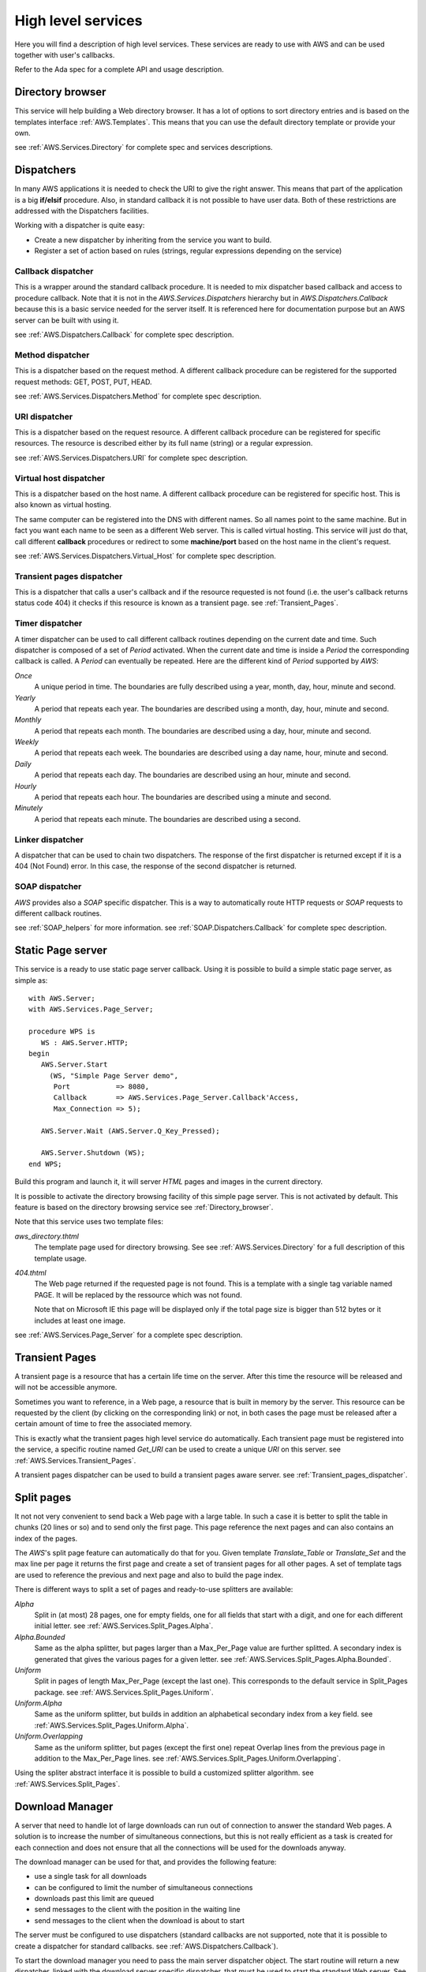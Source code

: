 .. _High_level_services:

.. highlight:: ada

*******************
High level services
*******************

Here you will find a description of high level services. These services are
ready to use with AWS and can be used together with user's callbacks.

Refer to the Ada spec for a complete API and usage description.

.. _Directory_browser:

Directory browser
=================

.. index:: Directory browser

This service will help building a Web directory browser. It has a lot
of options to sort directory entries and is based on the templates
interface :ref:`AWS.Templates`. This means that you can use the
default directory template or provide your own.

see :ref:`AWS.Services.Directory` for complete spec and services descriptions.

.. _Dispatchers:

Dispatchers
===========

.. index:: Dispatchers

In many AWS applications it is needed to check the URI to give the
right answer. This means that part of the application is a big
**if/elsif** procedure. Also, in standard callback it is not possible
to have user data. Both of these restrictions are addressed with the
Dispatchers facilities.

Working with a dispatcher is quite easy:

* Create a new dispatcher by inheriting from the service you want
  to build.
* Register a set of action based on rules (strings, regular
  expressions depending on the service)

.. _Callback_dispatcher:

Callback dispatcher
-------------------

.. index:: Dispatchers callback
.. index:: Callback, dispatcher

This is a wrapper around the standard callback procedure. It is needed
to mix dispatcher based callback and access to procedure
callback. Note that it is not in the `AWS.Services.Dispatchers`
hierarchy but in `AWS.Dispatchers.Callback` because this is a
basic service needed for the server itself. It is referenced here for
documentation purpose but an AWS server can be built with using it.

see :ref:`AWS.Dispatchers.Callback` for complete spec description.

.. _Method_dispatcher:

Method dispatcher
-----------------

.. index:: Dispatchers method
.. index:: method, dispatcher

This is a dispatcher based on the request method. A different callback
procedure can be registered for the supported request methods: GET,
POST, PUT, HEAD.

see :ref:`AWS.Services.Dispatchers.Method` for complete spec description.

.. _URI_dispatcher:

URI dispatcher
--------------

.. index:: Dispatchers URI
.. index:: URI, dispatcher

This is a dispatcher based on the request resource. A different callback
procedure can be registered for specific resources. The resource is
described either by its full name (string) or a regular expression.

see :ref:`AWS.Services.Dispatchers.URI` for complete spec description.

.. _Virtual_host_dispatcher:

Virtual host dispatcher
-----------------------

.. index:: Dispatchers virtual host
.. index:: virtual host, dispatcher

This is a dispatcher based on the host name. A different callback
procedure can be registered for specific host. This is also known as
virtual hosting.

The same computer can be registered into the DNS with different
names. So all names point to the same machine. But in fact you want
each name to be seen as a different Web server. This is called virtual
hosting. This service will just do that, call different **callback**
procedures or redirect to some **machine/port** based on the host name
in the client's request.

see :ref:`AWS.Services.Dispatchers.Virtual_Host` for complete spec description.

.. _Transient_pages_dispatcher:

Transient pages dispatcher
--------------------------

.. index:: Dispatchers Transient pages
.. index:: transient pages, dispatcher

This is a dispatcher that calls a user's callback and if the resource
requested is not found (i.e. the user's callback returns status code
404) it checks if this resource is known as a transient
page. see :ref:`Transient_Pages`.

.. _Timer_dispatcher:

Timer dispatcher
----------------

.. index:: Dispatchers Timer
.. index:: timer, dispatcher

A timer dispatcher can be used to call different callback routines
depending on the current date and time. Such dispatcher is composed of
a set of `Period` activated. When the current date and time is
inside a `Period` the corresponding callback is called. A
`Period` can eventually be repeated. Here are the different kind
of `Period` supported by `AWS`:

*Once*
  A unique period in time. The boundaries are fully described using a
  year, month, day, hour, minute and second.

*Yearly*
  A period that repeats each year. The boundaries are described using a
  month, day, hour, minute and second.

*Monthly*
  A period that repeats each month. The boundaries are described using a
  day, hour, minute and second.

*Weekly*
  A period that repeats each week. The boundaries are described using a
  day name, hour, minute and second.

*Daily*
  A period that repeats each day. The boundaries are described using an
  hour, minute and second.

*Hourly*
  A period that repeats each hour. The boundaries are described using a
  minute and second.

*Minutely*
  A period that repeats each minute. The boundaries are described using
  a second.

.. _Linker_dispatcher:

Linker dispatcher
-----------------

.. index:: Dispatchers Linker
.. index:: linker, dispatcher

A dispatcher that can be used to chain two dispatchers. The response
of the first dispatcher is returned except if it is a 404 (Not Found)
error. In this case, the response of the second dispatcher is returned.

.. _SOAP_dispatcher:

SOAP dispatcher
---------------

.. index:: Dispatchers SOAP
.. index:: SOAP, dispatcher

`AWS` provides also a `SOAP` specific dispatcher. This is a way to
automatically route HTTP requests or `SOAP` requests to different
callback routines.

see :ref:`SOAP_helpers` for more information.
see :ref:`SOAP.Dispatchers.Callback` for complete spec description.

.. _Static_Page_server:

Static Page server
==================

.. index:: Static Page server
.. index:: Simple Page server
.. index:: Page server

This service is a ready to use static page server callback. Using it
is possible to build a simple static page server, as simple as::

 with AWS.Server;
 with AWS.Services.Page_Server;

 procedure WPS is
    WS : AWS.Server.HTTP;
 begin
    AWS.Server.Start
      (WS, "Simple Page Server demo",
       Port           => 8080,
       Callback       => AWS.Services.Page_Server.Callback'Access,
       Max_Connection => 5);

    AWS.Server.Wait (AWS.Server.Q_Key_Pressed);

    AWS.Server.Shutdown (WS);
 end WPS;

Build this program and launch it, it will server `HTML` pages and images
in the current directory.

It is possible to activate the directory browsing facility of this
simple page server. This is not activated by default. This feature
is based on the directory browsing service see :ref:`Directory_browser`.

Note that this service uses two template files:

*aws_directory.thtml*
  The template page used for directory browsing. See
  see :ref:`AWS.Services.Directory` for a full description of this
  template usage.

*404.thtml*
  The Web page returned if the requested page is not found. This is a
  template with a single tag variable named PAGE. It will be replaced by
  the ressource which was not found.

  Note that on Microsoft IE this page will be displayed only if the total
  page size is bigger than 512 bytes or it includes at least one image.

see :ref:`AWS.Services.Page_Server` for a complete spec description.

.. _Transient_Pages:

Transient Pages
===============

.. index:: transient pages
.. index:: pages, transient

A transient page is a resource that has a certain life time on the
server. After this time the resource will be released and will not be
accessible anymore.

Sometimes you want to reference, in a Web page, a resource that is built
in memory by the server. This resource can be requested by the client (by
clicking on the corresponding link) or not, in both cases the page must
be released after a certain amount of time to free the associated memory.

This is exactly what the transient pages high level service do
automatically. Each transient page must be registered into the
service, a specific routine named `Get_URI` can be used to create
a unique `URI` on this server. see :ref:`AWS.Services.Transient_Pages`.

A transient pages dispatcher can be used to build a transient pages
aware server. see :ref:`Transient_pages_dispatcher`.

.. _Split_pages:

Split pages
===========

.. index:: split pages
.. index:: pages, split

It not not very convenient to send back a Web page with a large
table. In such a case it is better to split the table in chunks (20
lines or so) and to send only the first page. This page reference the
next pages and can also contains an index of the pages.

The `AWS`'s split page feature can automatically do that for
you. Given template `Translate_Table` or `Translate_Set` and the
max line per page it returns the first page and create a set of
transient pages for all other pages. A set of template tags are used
to reference the previous and next page and also to build the page index.

There is different ways to split a set of pages and ready-to-use
splitters are available:

*Alpha*
  Split in (at most) 28 pages, one for empty fields, one for all fields
  that start with a digit, and one for each different initial letter.
  see :ref:`AWS.Services.Split_Pages.Alpha`.

*Alpha.Bounded*
  Same as the alpha splitter, but pages larger than a Max_Per_Page value
  are further splitted.
  A secondary index is generated that gives the various pages for a given
  letter. see :ref:`AWS.Services.Split_Pages.Alpha.Bounded`.

*Uniform*
  Split in pages of length Max_Per_Page (except the last one). This
  corresponds to the default service in Split_Pages package.
  see :ref:`AWS.Services.Split_Pages.Uniform`.

*Uniform.Alpha*
  Same as the uniform splitter, but builds in addition an alphabetical
  secondary index from a key field.
  see :ref:`AWS.Services.Split_Pages.Uniform.Alpha`.

*Uniform.Overlapping*
  Same as the uniform splitter, but pages (except the first one)
  repeat Overlap lines from the previous page in addition to the
  Max_Per_Page lines. see :ref:`AWS.Services.Split_Pages.Uniform.Overlapping`.

Using the spliter abstract interface it is possible to build a
customized splitter algorithm. see :ref:`AWS.Services.Split_Pages`.

.. _Download_Manager:

Download Manager
================

.. index:: Download Manager

A server that need to handle lot of large downloads can run out of
connection to answer the standard Web pages. A solution is to increase the
number of simultaneous connections, but this is not really efficient
as a task is created for each connection and does not ensure that all
the connections will be used for the downloads anyway.

The download manager can be used for that, and provides the following
feature:

* use a single task for all downloads
* can be configured to limit the number of simultaneous connections
* downloads past this limit are queued
* send messages to the client with the position in the waiting line
* send messages to the client when the download is about to start

The server must be configured to use dispatchers (standard callbacks
are not supported, note that it is possible to create a dispatcher for
standard callbacks. see :ref:`AWS.Dispatchers.Callback`).

To start the download manager you need to pass the main server
dispatcher object. The start routine will return a new dispatcher,
linked with the download server specific dispatcher, that must be used
to start the standard Web server. See comment in
see :ref:`AWS.Services.Download`.

To queue a download request in the download manager you just need to
create a stream object (can be any kind of stream, see
`AWS.Resources.Streams.*`) for the resource to download.

The download manager needs two templates files:

*aws_download_manager_waiting.thtml*
  This template is used for sending a message to the client when the
  request is on the waiting line. The tags defined in this template file
  are:

  *NAME*
    the name of the resource to download (the filename), this is the
    default filename used for the client side save dialog.

  *RES_URI*
    the URI used to access the resource.

  *POSITION*
    the position in the waiting line (not counting the current served clients).

*aws_download_manager_start.thtml*
  This template is used for sending a message to the client when the
  download is about to start (the request is out of the waiting
  line). The tags defined in this template file are:

  *NAME*
    as above

  *RES_URI*
    as above

.. highlight:: xml

It is important to note that those templates must be reloaded
periodically. The best way to do that in the context of an `HTML`
document is to use a meta-tag. For example to refresh the page every
two seconds::

 <meta http-equiv="refresh" content="2">

The templates could look like:

*aws_download_manager_waiting.thtml*

::

  <!DOCTYPE HTML PUBLIC "-//W3C//DTD HTML 4.01//EN"
   "http://www.w3.org/TR/html4/strict.dtd">
    <html>
      <head>
        <meta http-equiv="refresh" content="2">
        <title>Download Manager - waiting</title>
      </head>
      <body>
        <p>Waiting for downloading @_NAME_@
        <p>Position in the waiting line @_POSITION_@
      </body>
    </html>

*aws_download_manager_start.thtml*

::

  <!DOCTYPE HTML PUBLIC "-//W3C//DTD HTML 4.01//EN"
   "http://www.w3.org/TR/html4/strict.dtd">
    <html>
      <head>
        <meta http-equiv="refresh" content="2">
        <title>Download Manager - waiting</title>
      </head>
      <body>
        <p>Waiting for downloading @_NAME_@
        <p>The download will start in a moment
      </body>
    </html>

.. _Web_Elements:

Web Elements
============

.. index:: Web Elements

`AWS` provides some components to help creating nice looking Web
interfaces. It is possible to browse those Web Elements using the
`web_elements` demo. Just launch this Web application from the
demos directory and turn your Web browser to
`http://localhost:2400 <http://localhost:2400>`_.

Currently `AWS` provides:

* Notebooks (based on CSS)
* CSS Menu
* Rounded boxes
* Ajax

All of them are based on templates to be easily reused in other
applications. The three first are best described by the Web Elements
demos as they are 100% design. The `Ajax` one is a bit more complex, we
will present its use in the following section.

.. _Installation:

Installation
------------

.. index:: we_icons
.. index:: we_js

To ease integration we have used the following design:

* Sub-directories found in the `AWS`'s web_elements directory
  are self contained. The content must be copied into the project. Note
  that the icons and javascripts directories contain the
  icons and javascripts code shared by all web elements and must also be
  copied, see below.

* Each graphic elements (icons) is referenced into the templates with the
  alias `/we_icons/<icon_name>`. So users must provide the right alias
  ("`/we_icons/`") in the  Web server.

* Each JavaScripts code is referenced into the templates with the
  alias `/we_js/<script>`. So users must provide the right alias
  (`"/we_js/"`) in the  Web server.

.. _Ajax:

Ajax
----

.. index:: Ajax
.. index:: aws_action_replace.tjs
.. index:: aws_action_clear.tjs

First of all, `Ajax` stand for
*Asynchronous JavaScript language and XML*, and is not well defined
at the moment. `Ajax` is on one side able to send HTTP requests
to the Web server and on the other side able to manipulate directly the Web
browser's `DOM` tree. On the `DOM` it can add, remove or
replace `XML` nodes. So, it is possible to change the content of
a Web page without reloading it from the server.

Most importantly, `Ajax` changes the way Web applications are
thought from **page** based to **event** based.

As implemented into `AWS`, `Ajax` support comes as a set of
`JavaScript` templates. Using those templates there is no need to
know `JavaScript` (except for the `JavaScript` event names) and it
makes `Ajax` programming lot easier. Two actions are provided,
one for replacing another for clearing part of the web page content.

.. _Steps_to_do_Ajax:

Steps to do Ajax
^^^^^^^^^^^^^^^^

What are the steps to do `Ajax` ?

Remember, do not think about the Web page but about a specific widget
(`HTML` fragments) with the associated event and action.

* Include the AWS/Ajax support file

  This is the `AWS/Ajax` runtime, it contains `JavaScript`
  code needed for the `AWS/Ajax` support.

* Create the Web widgets/forms

  There is nothing special here, use your favorite Web designer tool.

* Create Web area

  Using some `HTML` <div> tags we create areas where we will place
  `HTML` fragments later. For example when clicking on a button
  (described above) in our Web interface we want to display a new form
  in this area.

* Name the widgets/forms/area using id="name" attribute

  Give a different name to the widgets using id="name". This name will
  be later used to identify the widgets on which the envent and
  corresponding action must be placed. We do not want to clutter the Web
  design with `JavaScript` code like `onclick="dothis()"` or
  `onchange="dothat()"`.

* Add the proper event/action to the widgets using the AWS/Ajax templates

  This is the interresting part. At this point we link events/actions
  to the widgets and specify in which area the results sent by the
  server will be placed.

This is not the only way to do `Ajax`, we just presented here a simple
approach that works well with the `AWS/Ajax` templates.

.. _Basic_Ajax_support:

Basic Ajax support
^^^^^^^^^^^^^^^^^^

This section describes the `AWS/Ajax` support where the answer from the
server is an `HTML` fragment. This basic support is designed to
be used for migration of a Web server to `Ajax`. For new
applications, it is worth considering using the XML based Ajax support,
see :ref:`XML_based_Ajax`.

Let's have a very simple example:

* The AWS/Ajax runtime support

  ::

   @@INCLUDE@@@ aws.tjs

  Must be included in every Web pages into the `<head>` tag.

* The widget: a button

  ::

   <input id="clickme" type="button" value="Clik Me">

* The result area: a div

  ::

   <div id="placeholder">... result here ...</div>

* The AWS/Ajax

  ::

   @@INCLUDE@@ aws_action_replace.tjs onclick clickme placeholder

  Basically it places an **onclick** attribute (the event) in the `HTML`
  `<input>` identified as **clickme** (the action) above. Here is
  what happen when the button is clicked:

  * send the "/onclick$clickme" HTTP request to the server
  * asynchronously wait for the answer, when received place the
    message body into the `<div>` **placeholder**.

.. highlight:: ada

On the server side the code would look like this::

 function Callback (Request : in Status.Data) return Response.Data is
    URI : constant String := Status.URI (Request);
 begin
    if URI = "/clickme" then
       return Response.Build (MIME.Text_HTML, "you click me!");
    ...

So when the button is clicked the string **"you click me!"** will replace
the **"... result here ..."** string of the place holder div above.

This is a simple and very limited example as there is no parameter
passed to the `HTTP` request. In real Web applications it is necessary
to send a context with the request. This can be either the value of
other widgets or all values of widgets' form.

.. highlight:: xml

References to widgets or forms can be passed to the
:file:`aws_action_replace.tjs` template starting with the 5th
parameter::

 <input id="field" type="text" value="default value">

 ...

 @@INCLUDE@@ aws_action_replace.tjs (onclick clickme placeholder 5=>field)

or::

 <form id="small_form" name="small_form">
 ...
 </form>

 @@INCLUDE@@ aws_action_replace.tjs (onclick clickme placeholder 5=>*mall_form)

Note that the `onclick` event is only one of the possible
`JavaScript` event on a `button`. It is possible to used
any supported event, for example on an `HTML` `<select>` widget
it is common to map the action to the `onchange` event.

`AWS` also provides support for clearing an area or a widget
content (like an input)::

 @@INCLUDE@@ aws_action_clear.tjs (onclick, clear, field)

This simple action adds the **onclick** event to the **clear** button
to erase the content of the **field** widget.

.. _XML_based_Ajax:

XML based Ajax
^^^^^^^^^^^^^^

In many cases you'll like to update and/or clear multiple areas in your
Web interface. With the templates above only a single action is
possible. `AWS` provides support for `XML` based answers. In
this `XML` documents it is possible to:

* replace an area with a new content::

   <replace id="item_id">new text</replace>

* clear an area::

   <clear id="item_id"/>

* add an item into a select widget::

   <select action="add" id="item_id"
           option_value="value" option_content="content"/>

* remove an item from a select widget::

   <select action="delete" id="item_id" option_value="value"/>

* select a specific item in a select widget::

   <select action="select" id="item_id" option_value="value"/>

* clear a select widget (remove all items)::

   <select action="clear" id="item_id"/>

* select a radio button::

   <radio action="select" id="item_id"/>

* check a checkbox::

   <check action="select" id="item_id"/>

* clear a checkbox::

   <check action="clear" id="item_id"/>

* call another URL::

   <get url="http://thishost/action">
     <parameters value="name=Ajax"/>
     <field id="input1"/>
   </get>

  This will send the following request::

   http://thishost/action?name=Ajax&input1=<val_input1>

  Where **val_input1** is the current value of the **input1** input
  widget. The result must be an `XML/Ajax` document that will be parsed.

* make a list sortable::

   <make_sortable>
     <list id="firstlist"/>
     <list id="secondlist"/>
   </make_sortable>

  Here **firstlist** and **secondlist** are **id** of `UL` elements. It is
  possible to specified as many list id as needed. A drag and drop is
  then possible for all elements in those lists. It is then possible to
  reference such list by passing the list id as a field to the
  template. Items on those list will be serialized and passed to the `AWS`
  callback. Note that for the serialization to work properly, each
  `LI` elements must be given the id of the list and then the value
  we want to pass::

   <ul id="firstlist">
     <li id="firstlist_red">Red</li>
     <li id="firstlist_green">Green</li>
     <li id="firstlist_blue">Blue</li>
   </ul>

  The serialization will send each value on this list using a
  multi-valued parameter named **firstlist[]**::

   http://server?firstlist[]=red&firstlist[]=green&firstlist[]=blue

* make a list not sortable::

   <destroy_sortable>
     <list id="firstlist"/>
     <list id="secondlist"/>
   </destroy_sortable>

  Remove the sortable properly from the specified lists.

* redirect to another URL::

   <location url="http://thishost/go_there"/>

  Redirect the browser to the specified URL.

* refresh the current page::

   <refresh/>

  Refresh the current page as if the Web Browser refresh button was pressed.

* add a CSS style to a given node::

   <apply_style id="node_id">
     <attribute id="display" value="none"/>
   </apply_style>

  Add the CSS style `display:none` to the **node_id** element. It
  is possible to specify multiple attributes if needed.

* make an entry disabled or enabled::

   <disabled id="item_id" value="true/false"/>

* make an entry read-only or writable::

   <read_only id="item_id" value="true/false"/>

* reset a form::

   <reset id="form_id"/>

Here is an example of such XML document::

 <?xml version="1.0" encoding="UTF-8" ?>
 <response>
   <replace id="xml_status_bar">Fill Widgets...</replace>
   <replace id="text1">Response from XML</replace>
   <replace id="text2">Another response for text2</replace>
   <replace id="input1">tag is input1</replace>
   <replace id="input2">tag is input2</replace>
   <select action="add" id="xmlsel" option_value="one" option_content="1"/>
   <select action="add" id="xmlsel" option_value="two" option_content="2"/>
   <select action="add" id="xmlsel" option_value="three" option_content="3"/>
   <select action="select" id="xmlsel" option_value="two"/>
   <radio action="select" id="radio1"/>
   <check action="select" id="check1"/>
   <check action="select" id="check3"/>
   <check action="clear" id="check2"/>
 </response>

To register an `Ajax` action to a specific tag id a macro can be
used. It is named `JS_ACTION` and defined in :file:`ajax_api.tjs`.
The usage is similar to what is described in the previous section
(see :ref:`Basic_Ajax_support`) except that in this case we use a macron
instead of an include file and we do not have to pass the placeholder.

Let's revisit the first example above to use the `XML`
`Ajax` support.

* The AWS/Ajax runtime support::

   @@INCLUDE@@@ aws.tjs

  Must be included in every Web pages into the `<head>` tag.

* The AWS/Ajax API::

   @@INCLUDE@@@ ajax_api.tjs

  Must be included at least once during an application life-time. It
  gives access to the `JS_ACTION` macro.

* The widget: a button::

   <input id="clickme" type="button" value="Clik Me">

* The result area: a div::

   <div id="placeholder">... result here ...</div>

* The AWS/Ajax::

   @_JS_ACTION(onclick, clickme)_@

  Basically it places an **onclick** attribute (the event) in the `HTML`
  `<input>` identified as **clickme** (the action) above. Here is
  what happen when the button is clicked:

  * send the "/onclick$clickme" HTTP request to the server
  * asynchronously wait for the XML answer, when received parse the
    answer and perform the actions according to the `XML` content.

To set the placeholder with "**new text**", the `XML` document
returned by the server must be::

 <?xml version="1.0" encoding="UTF-8" ?>
 <response>
   <replace id="placeholder">new text</replace>
 </response>

If we want also to clear the input field named **field** and to select the
radio button named **radio1** we must return::

 <?xml version="1.0" encoding="UTF-8" ?>
 <response>
   <replace id="placeholder">new text</replace>
   <clear id="field"/>
   <radio action="select" id="radio1"/>
 </response>

This is by far the most flexible solution as it is possible to return, from the
server, a structured answer.

A final comment, if the text returned by the server to replace a
specific area is an `HTML` fragment, the content must be placed into a
`CDATA` tag::

 <?xml version="1.0" encoding="UTF-8" ?>
 <response>
   <replace id="item_id">
     <![CDATA[ *HTML CODE HERE* ]]>
   </replace>
 </response>

.. _Advanced_Ajax:

Advanced Ajax
^^^^^^^^^^^^^

Finally, if this is not enough because you need to use some specific
`JavaScript` code, `AWS` provides a macro named
`BIND_JS` to add an event to a specific widget, the action being
the name of a `JavaScript` routine.

This macro together with the :file:`aws_func_replace.tjs`,
:file:`aws_func_clear.tjs` templates and the :file:`JS_ACTION` macro can
be used to chain multiple actions. Those templates are the function
body used by the corresponding templates :file:`aws_action_replace.tjs`,
:file:`aws_action_clear.tjs`.

Let say you want to clear a widget, change the content of another one
and calling one of your specific `JavaScript` routine when clicking on
a button. It is not possible to have mutiple `onclick` events on
the same widget, the solution is the following:

* Create the JavaScript routine to do the job

  For this in the the body of the `clear_replace()` JavaScript
  routine we place::

   function clear_replace()
   {
     @@INCLUDE@@ aws_func_replace.tjs (clickme placeholder 4=>field)
     @@INCLUDE@@ aws_func_clear.tjs (area)
     call_this_routine();
   }

  Then to add the event on the widget::

   @_BIND_JS(onclick, clickme clear_replace)_@

Furthermore, it is possible to pass (as the parameter number 20) a
routine to call after a specific action to all templates and to the
`JS_ACTION` macro. This is another way to chain multiple actions
for a single event.

Note that all `AWS/Ajax` templates and the :file:`ajax_api.tjs`
file have a set of comments at the start explaining in details the
usage of each parameter.

.. _Web_Blocks:

Web Blocks
==========

.. index:: Web Blocks

The `AWS.Services.Web_Block` hierarchy contains an API useful for
keeping context on Web pages. It has been designed to be able to split
a Web application into a set of independent blocks that can be put
together in the same Web page. The context is then useful as it is
passed and known by each individual block. Note that this is different
than the session as a session is global to the current Web browser
whereas the context can be different for each individual web pages
opened.

Instead of parsing a whole page using `AWS.Templates` API the web blocks
are registered independently using `AWS.Services.Web_Block.Registry`.
The block is registered together with its templates and a callback to use
to get user's data for this specific block with the given context.

So using this API, instead of having a set of callbacks returning an
`AWS.Response.Data` and where the final rendering is to be done
by the client code, we have a set of callbacks that returns a
`Translate_Set`. The client just have to fill the set with the
data corresponding to the actual request and possibly using the
context. The final rendering is done by the provided services in
`Web_Block.Registry`.

Note that all Web pages must also be registered into the registry
to ensure that the context identification is properly kept. The context
identification is injected into the Web pages transparently for the
end-user when using `Ajax`.

.. _Web_Block_example:

Web Block example
-----------------

Let's have a simple example, a page containing a single block with a
tag (@_COUNTER_@) which is incremented by one each time it is
used. The code can be found in :file:`demos/web_block`.

First create the following HTML fragment and place it into
:file:`counter.thtml`::

 <p>@_COUNTER_@</p>

Then create the main page and place it into :file:`page.thtml`. The
important part is the @_CTX_WB_@ tag which is passed to the link. This
tag is the context identifier, it must be passed to each request. Note
that this is automatically done when using the `Ajax` framework
(see :ref:`Web_Block_and_Ajax`)::

 <html>
   <head>
     <title>Main Page</title>
   </head>
   <body>
     <p>This is the main page, bellow is a simple counter</p>
     <p>@_COUNTER_@</p>
     <a href="/?CTX_WB=@_CTX_WB_@>Next</a>
   </body>
 </html>

.. highlight:: ada

The `Web_Callbacks` package contains the application callbacks::

 with AWS.Response;
 with AWS.Status;
 with AWS.Templates;
 with AWS.Services.Web_Block.Context;

 package Web_Callbacks is

    use AWS;
    use AWS.Services;

    function Main (Request : in Status.Data) return Response.Data;
    --  Main callback which handle the home page

    procedure Counter
      (Request      : in              Status.Data;
       Context      : not null access Web_Block.Context.Object;
       Translations : in out          Templates.Translate_Set);
    --  The callback handling the counter web block

 end Web_Callbacks;

Last part is to actually implement the `Counter` callback. Here
is a possible implementation making use of the context to keep the
counter state::

 with AWS.Utils;
 with AWS.Messages;
 with AWS.MIME;
 with AWS.Services.Web_Block.Registry;

 package body Web_Callbacks is

    -------------
    -- Counter --
    -------------

    procedure Counter
      (Request      : in              Status.Data;
       Context      : not null access Web_Block.Context.Object;
       Translations : in out          Templates.Translate_Set)
    is
       N : Natural := 0;
    begin
       if Context.Exist ("N") then
          N := Natural'Value (Context.Get_Value ("N"));
       end if;

       N := N + 1;
       Context.Set_Value ("N", Utils.Image (N));

       Templates.Insert
         (Translations, AWS.Templates.Assoc ("COUNTER", N));
    end Counter;

    ----------
    -- Main --
    ----------

    function Main (Request : in Status.Data) return Response.Data is
       URI : constant String := Status.URI (Request);
    begin
       return Web_Block.Registry.Build
         (Key          => URI,
          Request      => Request,
          Translations => Set);
    end Main;

 end Web_Callbacks;

Finally, we write the main procedure::

 with Ada.Text_IO;

 with AWS.Server;
 with AWS.Services.Web_Block.Registry;

 with Web_Callbacks;

 procedure Web_Block is

    use Ada;
    use AWS;
    use AWS.Services;

    HTTP : AWS.Server.HTTP;

 begin
    --  First we register the main page and the counter block

    Services.Web_Block.Registry.Register ("/", "page.thtml", null);

    Services.Web_Block.Registry.Register
      ("COUNTER", "counter.thtml",
       Web_Callbacks.Counter'Access, Context_Required => True);

    --  Then we just start the server

    Server.Start (HTTP, "web_block", Web_Callbacks.Main'Access);

    Text_IO.Put_Line ("Press Q to terminate.");

    Server.Wait (Server.Q_Key_Pressed);

    Server.Shutdown (HTTP);
 end Web_Block;

Compile and run the server. Then connect to the server and click on
next. The counter will be incremented by one each time.

.. _Web_Block_and_Ajax:

Web Block and Ajax
------------------

The Web Block framework has really been designed to be used with
`Ajax`. It is the only way to gain the full power of the Web Block
framework.

For the complete code, see `demos/web_block_ajax`.

.. highlight:: xml

When using `Ajax` it is not needed to explicitly pass the context
identification to every link. This is done automatically by the
framework. So the main page will look like this::

 @@INCLUDE@@ ../../web_elements/javascripts/ajax_api.tjs
 <html>
   <head>
     <title>Main Page</title>
     @@INCLUDE@@ ../../web_elements/javascripts/aws.tjs
   </head>
   <body>
     <p>This is the main page, bellow is a simple counter</p>
     @_WIDGET_COUNTER_@
   </body>
 </html>

The counter widget is on :file:`widget_counter.thtml`::

 <!-- implementation of a simple counter widget -->
 <p><div id="counter">@_COUNTER_@</div></p>
 <a id="next" href="/">Next</a>
 @_JS_ACTION(onclick, next)_@

For the `Ajax` part, see :ref:`Ajax`.

.. highlight:: ada

We now have one more register call for registering the `next` button
`Ajax` callback, and a callback named `Widget_Counter` for
displaying the block::

 Services.Web_Block.Registry.Register
   ("WIDGET_COUNTER", "widget_counter.thtml",
    Web_Callbacks.Widget_Counter'Access);

 Services.Web_Block.Registry.Register
   ("/onclick$next", "r_widget_counter.txml",
    Web_Callbacks.Onclick_Next'Access,
    Content_Type     => MIME.Text_XML,
    Context_Required => True);

.. highlight:: xml

The `next` `Ajax` button is using an XML based response which
is defined in :file:`r_widget_counter.txml`::

 <?xml version="1.0" encoding="UTF-8" ?>
 <response>
   <replace id="counter">@_COUNTER_@</replace>
 </response>

.. highlight:: ada

The `Widget_Counter` callbacks just have to set the
`COUNTER` tag variable to the corresponding value. This is used to
display the block. The `Ajax` callback `Onclick_Next` has to
increment the counter and set the `COUNTER` tag variable, a simple
implementation is::

 procedure Onclick_Next
   (Request      : in              Status.Data;
    Context      : not null access Web_Block.Context.Object;
    Translations : in out          Templates.Translate_Set)
 is
    N : Natural := 0;
 begin
    if Context.Exist ("N") then
       N := Natural'Value (Context.Get_Value ("N"));
    end if;

    N := N + 1;

    Context.Set_Value ("N", Utils.Image (N));

    Templates.Insert
      (Translations, Templates.Assoc ("COUNTER", N));
 end Onclick_Next;

The framework will then call `Onclick_Next` when pressing the
`Next` button. This routine increments N by one sending back a
response based on `r_widget_counter.txml`. Finally, the client
browser will parse this XML response and do the corresponding actions.

.. _Web_Block_and_templates2ada:

Web Block and templates2ada
---------------------------

For the complete code, see `demos/web_block_ajax_templates`.

It is possible to use the `Templates_Parser's templates2ada` tool for
generating the callbacks register calls. This ensures that all tags on the
application Web Pages have a corresponding callback.

.. highlight:: xml

The code is almost identical to the standard `Ajax` example above. The
main difference is that we need to use a naming convention for the
blocks. This way we can generate automatically the corresponding
callbacks using a template. A common convention is to add `LAZY_` as
prefix for the name of the blocks. With this convention the main page
template is::

 @@INCLUDE@@ ../../web_elements/javascripts/ajax_api.tjs
 <html>
   <head>
     <title>Main Page</title>
     @@INCLUDE@@ ../../web_elements/javascripts/aws.tjs
   </head>
   <body>
     <p>This is the main page, bellow is a simple counter</p>
     @_LAZY_WIDGET_COUNTER_@
   </body>
 </html>

.. highlight:: ada

We need also modify the standard :file:`templates.tads` as distributed
with the `Templates_Parser`. Here is the interesting part::

 @@SET@@ PACKAGE = WBlocks

 ...

 with AWS.MIME;
 with AWS.Services.Web_Block.Registry;
 with Web_Callbacks;

 @@TABLE@@
 with @_PACKAGE_@.@_CAPITALIZE:REPLACE_ALL(\\./_):BASENAME_@;
 @@END_TABLE@@

 package body @_PACKAGE_@ is

    use AWS;

    package body Lazy is

       --------------
       -- Register --
       --------------

       procedure Register is
          use AWS.Services;
       begin
          --  Register blocks
          @@TABLE@@
          @@IF@@ @_UPPER:SLICE(1..5):VARIABLE_LIST_@ = "LAZY_"
          Web_Block.Registry.Register
            ("@_VARIABLE_LIST_@",
             "@_LOWER:REPLACE_ALL(LAZY_/):VARIABLE_LIST_@.thtml",
             Web_Callbacks.@_CAPITALIZE:REPLACE_ALL(LAZY_/):VARIABLE_LIST_@'Access);
          @@END_IF@@
          @@END_TABLE@@

          --  Register Ajax
          @@TABLE@@
          @@TABLE@@
            @@IF@@ not @_IS_EMPTY:AJAX_EVENT_@
          Services.Web_Block.Registry.Register
            ("/@_AJAX_EVENT_@$@_AJAX_ACTION_@",
             @_PACKAGE_@.R_@_CAPITALIZE:REPLACE_ALL(\\./_):AJAX_FILE_@.Template,
             Web_Callbacks.@_CAPITALIZE:AJAX_EVENT_@@_UNDERSCORE_@@_CAPITALIZE:AJAX_ACTION_@'Access,
             Content_Type     => MIME.Text_XML,
             Context_Required => True);
            @@END_IF@@
          @@END_TABLE@@
          @@END_TABLE@@
       end Register;
    end Lazy;
 end @_PACKAGE_@;

Basically this is to write a register call for every template's
tag starting with `LAZY_`. The second section is to write a
register call for every `Ajax` event. All callbacks are expected to be in
a package named `Web_Callbacks`. It is of course possible to change
this template to reference callbacks for blocks and `Ajax` in separate
packages. The use of a template here is very flexible.

Now let's parse the application HTML and XML templates and create the
corresponding Ada specs and register calls::

 $ templates2ada -d . -o code.ada -t templates.tada -e .thtml -e .txml
 $ gnatchop code.ada

Look at the generated code below, it properly register the
`Widget_Counter` callback to be used for rendering
`LAZY_WIDGET_COUNTER` using the :file:`widget_counter.thtml`. So
we have a tight coupling between the code and the template file. If
the tag is renamed in the template file the application will not
compile anymore. The same is true for `Ajax` callbacks, every
`Ajax` action put in a template file needs a corresponding
callback in Ada. This greatly helps keeping the application code
synchronized::

 procedure Register is
    use AWS.Services;
 begin
    Web_Block.Registry.Register
      ("LAZY_WIDGET_COUNTER",
       "widget_counter.thtml",
       Web_Callbacks.Widget_Counter'Access);
    Services.Web_Block.Registry.Register
      ("/onclick$next",
       WBlocks.R_Widget_Counter.Template,
       Web_Callbacks.Onclick_Next'Access,
       Content_Type     => MIME.Text_XML,
       Context_Required => True);
 end Register;

In the main, it is just now required to register the Web pages and to
call the generated `Register` procedure::

 Services.Web_Block.Registry.Register ("/", "page.thtml", null);

 WBlocks.Lazy.Register;

Moreover, an Ada spec containing reference for the tag names is
generated for every HTML and XML template file. All tags can be
referenced using those specs, it is not needed to use string
literal in the application. Again, this ensures that a tag which is
renamed or deleted is detected at compilation time. For example the
`Widget_Counter` callback can be rewritten as follow::

 procedure Widget_Counter
   (Request      : in              Status.Data;
    Context      : not null access Web_Block.Context.Object;
    Translations : in out          Templates.Translate_Set)
 is
    N : Natural := 0;
 begin
    if Context.Exist ("N") then
       N := Natural'Value (Context.Get_Value ("N"));
    end if;

    Templates.Insert
      (Translations, Templates.Assoc (WBlocks.Widget_Counter.COUNTER, N));
 end Widget_Counter;

.. _Web_Cross-References:

Web Cross-References
====================

.. index:: webxref
.. index:: web cross-references

When building an `Ajax` Web applications it is required to give ids to
web elements to be able to reference them. It is also quite common to
use CSS to give such and such item a specific style. After some time
it is quite difficult to keep track of all those ids. Are they all
used ? Don't we reference an id that does not exist anymore ?

`webxref` has been designed to help finding such problems.

The files kinds handled are:

*.css*, *.tcss*
  A CSS (or template CSS file). Ids and classes inside are recorded as
  CSS definitions.

*.xml*, *.html*, *.thtml*
  A meta-language document. Ids and classes inside are recorded as
  referencing a CSS definition and meta-language definition.

*.txml*
  An `Ajax` response file. Ids declared inside are recorded as referencing
  a meta-language definition.

The features are:

*cross-references*
  By default `webxref` output all the references to ids and classes.

*finding unused items*
  Output the ids/classes that are defined but not used. For example an
  id declared in a CSS but never referenced into an HTML document or an
  HTML id never referenced in an `Ajax` response file :file:`.txml` document.

*finding undeclared items*
  Output ids/classes that are referenced but never defined. This is for
  example an id inside an `Ajax` response file which is never defined into
  an HTML document.

*enforcing a naming scheme for ids and classes*
  It can enforce a specific prefix for ids and classes. The id prefix
  can be based on the filename (using filename's first character and all
  character before an underscore). This make it less likely to find the
  same id on multiple files.

Note that all references are in a format recognized by tools like `GPS`
and `Emacs`. It is then possible to navigate inside them easily.

All `webxref` options are listed using the `-h` option.

.. _WebSockets:

WebSockets
==========

.. index:: websockets
.. index:: web sockets

.. _Introduction_to_WebSockets:

Introduction to WebSockets
--------------------------

WebSockets are part of HTML5, the API is being standardized by the W3C
and the protocol by the IETF (see RFC-6455). It is a bidirectional and
full-duplex communication channel between the client and the
server. Most Web Browsers are now supporting (at least part) of the
WebSocket recommendation. On the client side, the WebSockets are
programmed in JavaScript as done for Ajax for example.

A WebSocket is always opened at the request of a client. This can be
done on the same port as the main HTTP protocol. This is possible because
the initial handshake to open a WebSocket is done in pure HTTP protocol. Past
this initial handshake the socket is switching protocol from HTTP to the one
called WebSocket protocol.

It is not needed to know the protocol to use the WebSockets, AWS comes with
some high level services on the server side and also on the client side.

.. _WebSockets_on_the_client:

WebSockets on the client
------------------------

The WebSocket is created on the client side. As there is some differences
between Web browsers, AWS provides a wrapper routine to create a
WebSocket::

 ws = AWS.WebSocket.open('ws://localhost:8080/echo');

This basically create a WebSocket and contact the local server using
port 8080.

This method is declared into :file:`aws.tjs` which must be included::

 @@INCLUDE@@@ aws.tjs

A WebSocket Javascript's object has four method's callbacks:

*onopen*
  Called when the WebSocket has been opened. This means that the
  initial handshake with the server has been accepted. At this point the
  WebSocket is ready to send and received messages.

*onmessage*
  Called for every incoming message. This callback receive a single
  parameter which is the event. The actual message data can be found in
  **e.data**.

*onclose*
  Called when the WebSocket is closing. This means that the server has
  sent a close request. After this event it is not possible to send nor
  receive messages through this WebSocket.

*onerror*
  Called when an error has occurred. This can be a lost connection for
  example. This callback takes a single parameter which is the error
  message.

AWS comes with default implementation of those callbacks. With the
two optional WebSocket constructor parameters it can be configured to
fit most needs::

 ws = AWS.WebSocket.open('ws://localhost:8080/echo', message_id, status_id);

*message_id*
  The id of the HTML element which will be used to display the incoming
  messages. This is most of the time the id of a `p` or `div` HTML
  element.

*status_id*
  The id of the HTML element which will be used to display the status
  and error messages. For example when a connection is closed.

When those default callbacks are not what is needed it is always
possible to redefine them::

 ws.onmessage = function (e) {
   code there
 };

Likewise for the other events.

.. _WebSockets_on_the_server:

WebSockets on the server
------------------------

The first step is to setup the server to dispatch the incoming
messages to the proper WebSocket object. For this one needs to inherit
from `AWS.Net.WebSocket.Object` and redefine at least two methods
`Create` and `On_Message`:

*Create*
  This is the constructor that will be used by the server to handle some
  WebSockets. This constructor will be associated to some URI, see below::

   function Create
     (Socket  : Socket_Access;
      Request : AWS.Status.Data) return Object'Class;

  The default constructor creates a WebSocket of type
  `AWS.Net.WebSocket.Object`. It is not possible to receive events
  (close, open, error) using such object it is only possible to
  send messages to the clients.

  Here is an example on a custom socket::

   type MySocket is new Net.WebSocket.Object with null record;

   function Create
     (Socket  : Socket_Access;
      Request : AWS.Status.Data) return MySocket'Class
   is
      --  Note the call to the other version of Create*
     return
       (AWS.Net.WebSocket.Object
         (AWS.Net.WebSocket.Create (Socket, Request)) with null record);
   end Create;

  It is also possible to deny the handshake by returning an object from
  AWS.Net.WebSocket.Handshake_Error.

*On_Open*
  This is the callback that will be called when the WebSocket is opened::

   procedure On_Open
     (Socket : in out Object; Message : String) is null;

*On_Message*
  This is the callback that will be called for every message sent by the
  client on the corresponding WebSocket::

   procedure On_Message
     (Socket : in out Object; Message : String);

  The first parameter is the WebSocket itself, it is possible to send a
  message directly by using the associated `Send` method. Note that
  the default implementation supports the XML based Ajax actions.
  See see :ref:`XML_based_Ajax` and can be used to redirect simple message
  to an HTML widget given it's id.

*On_Close*
  This is the callback that will be called when the WebSocket is closed::

   procedure On_Close
     (Socket : in out Object; Message : String) is null;

*On_Error*
  This is the callback that will be called when an error occurs on the
  WebSocket::

   procedure On_Error
     (Socket : in out Object; Message : String) is null;

When this is done, the constructor declared above needs to be
registered to handle some WebSocket designated by the URI. For example
to have this WebSocket handling all URI named `/echo`::

 Net.WebSocket.Registry.Register ("/echo", CB.Create'Access);

Where `CB.Create` is the constructor redefined for the new
WebSocket class.

The last step is to start the WebSocket server which are needed to
handle the incoming messages::

 Net.WebSocket.Registry.Control.Start;

At this point all is setup to have AWS supports WebSockets. Sending
messages can be done to a single client or by broadcasting to all
clients for a specific URI. To send a message one need to create a
`Net.WebSocket.Registry.Recipient` object. For example to
broadcast a message to all Web clients having opened the `/echo`
WebSocket::

 Rcp : Net.WebSocket.Registry.Recipient :=
         Net.WebSocket.Registry.Create (URI => "/echo");

 Net.WebSocket.Registry.Send (Rcp, "A simple message");

As we have seen before, this will send a message to clients which will
in turn trigger the `onmessage` Javascript method.

It is also possible to send a message to clients from a specific
origin by using the `Origin` information::

 Rcp : Net.WebSocket.Registry.Recipient :=
         Net.WebSocket.Registry.Create (URI => "/echo"; Origin => ".*\\.fr");

 Net.WebSocket.Registry.Send (Rcp, "A simple message");

The above recipent targets all WebSockets whose URI is `"/echo"`
and that have been created from a Web page originating from a Web server
running in the `.fr` domain. Note that `URI` and the
`Origin` are regular expressions.

The `Origin` value can be used by a server to handle only
WebSockets originating from it's own domain. Restricting the origin of
the WebSockets can be done with the `WEBSOCKET_ORIGIN` config
parameter, see :ref:`WebSocket_Origin`.
